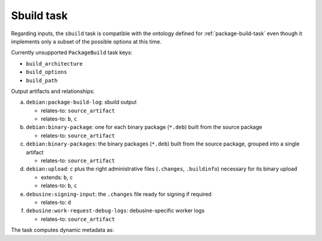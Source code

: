 .. _task-sbuild:

Sbuild task
-----------

Regarding inputs, the ``sbuild`` task is compatible with the ontology
defined for :ref:`package-build-task` even though it implements only
a subset of the possible options at this time.

Currently unsupported ``PackageBuild`` task keys:

* ``build_architecture``
* ``build_options``
* ``build_path``

Output artifacts and relationships:

a. ``debian:package-build-log``: sbuild output

   * relates-to: ``source_artifact``
   * relates-to: ``b``, ``c``

b. ``debian:binary-package``: one for each binary package (``*.deb``) built
   from the source package

   * relates-to: ``source_artifact``

c. ``debian:binary-packages``: the binary packages (``*.deb``) built
   from the source package, grouped into a single artifact

   * relates-to: ``source_artifact``

d. ``debian:upload``: ``c`` plus the right administrative files
   (``.changes``, ``.buildinfo``) necessary for its binary upload

   * extends: ``b``, ``c``
   * relates-to: ``b``, ``c``

e. ``debusine:signing-input``: the ``.changes`` file ready for signing if
   required

   * relates-to: ``d``

f. ``debusine:work-request-debug-logs``: debusine-specific worker logs

   * relates-to: ``source_artifact``


The task computes dynamic metadata as:

.. dynamic_data::
  :method: debusine.tasks.sbuild::Sbuild.build_dynamic_data
